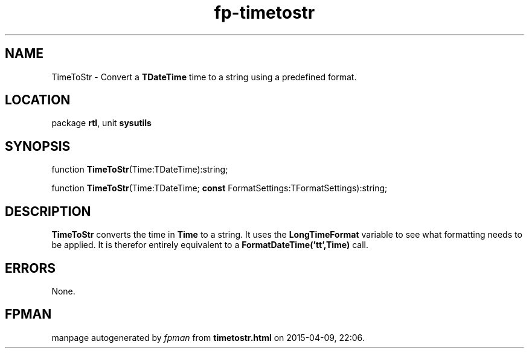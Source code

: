 .\" file autogenerated by fpman
.TH "fp-timetostr" 3 "2014-03-14" "fpman" "Free Pascal Programmer's Manual"
.SH NAME
TimeToStr - Convert a \fBTDateTime\fR time to a string using a predefined format.
.SH LOCATION
package \fBrtl\fR, unit \fBsysutils\fR
.SH SYNOPSIS
function \fBTimeToStr\fR(Time:TDateTime):string;

function \fBTimeToStr\fR(Time:TDateTime; \fBconst\fR FormatSettings:TFormatSettings):string;
.SH DESCRIPTION
\fBTimeToStr\fR converts the time in \fBTime\fR to a string. It uses the \fBLongTimeFormat\fR variable to see what formatting needs to be applied. It is therefor entirely equivalent to a \fBFormatDateTime('tt',Time)\fR call.


.SH ERRORS
None.


.SH FPMAN
manpage autogenerated by \fIfpman\fR from \fBtimetostr.html\fR on 2015-04-09, 22:06.


